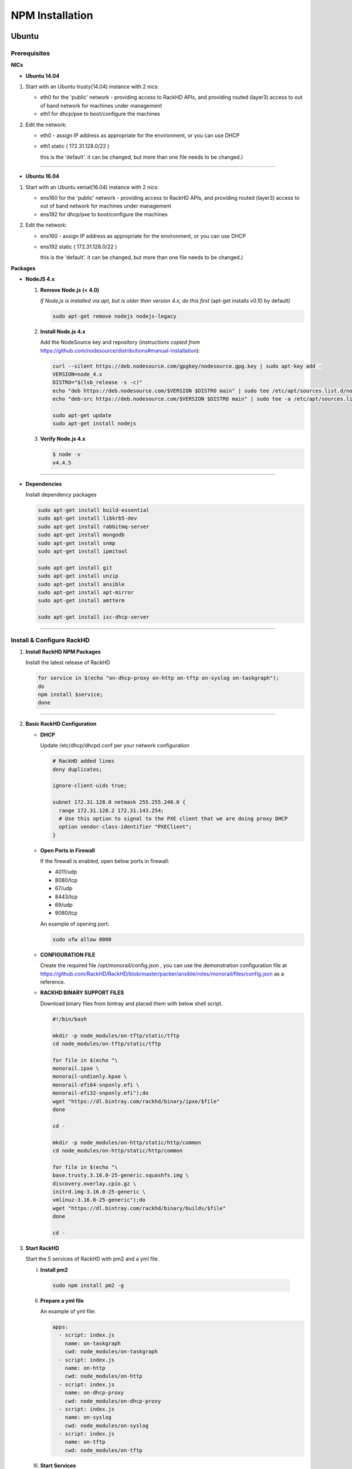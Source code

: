 
NPM Installation
----------------


Ubuntu
~~~~~~
Prerequisites
^^^^^^^^^^^^^

**NICs**

* **Ubuntu 14.04**

1. Start with an Ubuntu trusty(14.04) instance with 2 nics:

   * eth0 for the 'public' network - providing access to RackHD APIs, and providing routed (layer3) access to out of band network for machines under management

   * eth1 for dhcp/pxe to boot/configure the machines

2. Edit the network:

   * eth0 - assign IP address as appropriate for the environment, or you can use DHCP

   * eth1 static ( 172.31.128.0/22 )

     this is the 'default'. it can be changed, but more than one file needs to be changed.)


####

* **Ubuntu 16.04**

1. Start with an Ubuntu xenial(16.04) instance with 2 nics:

   * ens160 for the 'public' network - providing access to RackHD APIs, and providing routed (layer3) access to out of band network for machines under management

   * ens192 for dhcp/pxe to boot/configure the machines

2. Edit the network:

   * ens160 - assign IP address as appropriate for the environment, or you can use DHCP

   * ens192 static ( 172.31.128.0/22 )

     this is the 'default'. it can be changed, but more than one file needs to be changed.)

**Packages**

* **NodeJS 4.x**

  1. **Remove Node.js (< 4.0)**

     *If Node.js is installed via apt, but is older than version 4.x, do this first* (apt-get installs v0.10 by default)

     .. code::

      sudo apt-get remove nodejs nodejs-legacy

  2. **Install Node.js 4.x**

     Add the NodeSource key and repository (*instructions copied from* https://github.com/nodesource/distributions#manual-installation):

     .. code::

      curl --silent https://deb.nodesource.com/gpgkey/nodesource.gpg.key | sudo apt-key add -
      VERSION=node_4.x
      DISTRO="$(lsb_release -s -c)"
      echo "deb https://deb.nodesource.com/$VERSION $DISTRO main" | sudo tee /etc/apt/sources.list.d/nodesource.list
      echo "deb-src https://deb.nodesource.com/$VERSION $DISTRO main" | sudo tee -a /etc/apt/sources.list.d/nodesource.list

      sudo apt-get update
      sudo apt-get install nodejs

  3. **Verify Node.js 4.x**

     .. code::

      $ node -v
      v4.4.5

####

* **Dependencies**

  Install dependency packages

  .. code::

    sudo apt-get install build-essential
    sudo apt-get install libkrb5-dev
    sudo apt-get install rabbitmq-server
    sudo apt-get install mongodb
    sudo apt-get install snmp
    sudo apt-get install ipmitool
    
    sudo apt-get install git
    sudo apt-get install unzip
    sudo apt-get install ansible
    sudo apt-get install apt-mirror
    sudo apt-get install amtterm

    sudo apt-get install isc-dhcp-server


####

Install & Configure RackHD
^^^^^^^^^^^^^^^^^^^^^^^^^^

1. **Install RackHD NPM Packages**

   Install the latest release of RackHD

   .. code::

     for service in $(echo "on-dhcp-proxy on-http on-tftp on-syslog on-taskgraph");
     do 
     npm install $service;
     done

####

2. **Basic RackHD Configuration**

   * **DHCP**

     Update /etc/dhcp/dhcpd.conf per your network configuration
 
     .. code::

      # RackHD added lines
      deny duplicates;

      ignore-client-uids true;

      subnet 172.31.128.0 netmask 255.255.240.0 {
        range 172.31.128.2 172.31.143.254;
        # Use this option to signal to the PXE client that we are doing proxy DHCP
        option vendor-class-identifier "PXEClient";
      }

   * **Open Ports in Firewall**

     If the firewall is enabled, open below ports in firewall:

     - 4011/udp 
     - 8080/tcp 
     - 67/udp 
     - 8443/tcp 
     - 69/udp 
     - 9080/tcp

     An example of opening port:

     .. code::

       sudo ufw allow 8080


   * **CONFIGURATION FILE**

     Create the required file /opt/monorail/config.json , you can use the demonstration configuration file at https://github.com/RackHD/RackHD/blob/master/packer/ansible/roles/monorail/files/config.json as a reference.


   * **RACKHD BINARY SUPPORT FILES**

     Download binary files from bintray and placed them with below shell script.

     .. code::

      #!/bin/bash

      mkdir -p node_modules/on-tftp/static/tftp
      cd node_modules/on-tftp/static/tftp

      for file in $(echo "\
      monorail.ipxe \
      monorail-undionly.kpxe \
      monorail-efi64-snponly.efi \
      monorail-efi32-snponly.efi");do
      wget "https://dl.bintray.com/rackhd/binary/ipxe/$file"
      done

      cd -

      mkdir -p node_modules/on-http/static/http/common
      cd node_modules/on-http/static/http/common

      for file in $(echo "\
      base.trusty.3.16.0-25-generic.squashfs.img \
      discovery.overlay.cpio.gz \
      initrd.img-3.16.0-25-generic \
      vmlinuz-3.16.0-25-generic");do
      wget "https://dl.bintray.com/rackhd/binary/builds/$file"
      done

      cd -


3. **Start RackHD**

   Start the 5 services of RackHD with pm2 and a yml file.

   I. **Install pm2**
  
    .. code::
      
       sudo npm install pm2 -g

   II. **Prepare a yml file**

       An example of yml file:

       .. code::

        apps:
          - script: index.js
            name: on-taskgraph
            cwd: node_modules/on-taskgraph
          - script: index.js
            name: on-http
            cwd: node_modules/on-http
          - script: index.js
            name: on-dhcp-proxy
            cwd: node_modules/on-dhcp-proxy
          - script: index.js
            name: on-syslog
            cwd: node_modules/on-syslog
          - script: index.js
            name: on-tftp
            cwd: node_modules/on-tftp
     

   III. **Start Services**

    .. code::

       sudo pm2 start rackhd.yml

    All the services are started:

    .. code::

     ┌───────────────┬────┬──────┬───────┬────────┬─────────┬────────┬──────┬───────────┬──────────┐
     │ App name      │ id │ mode │ pid   │ status │ restart │ uptime │ cpu  │ mem       │ watching │
     ├───────────────┼────┼──────┼───────┼────────┼─────────┼────────┼──────┼───────────┼──────────┤
     │ on-dhcp-proxy │ 2  │ fork │ 16189 │ online │ 0       │ 0s     │ 60%  │ 21.2 MB   │ disabled │
     │ on-http       │ 1  │ fork │ 16183 │ online │ 0       │ 0s     │ 100% │ 21.3 MB   │ disabled │
     │ on-syslog     │ 3  │ fork │ 16195 │ online │ 0       │ 0s     │ 60%  │ 20.5 MB   │ disabled │
     │ on-taskgraph  │ 0  │ fork │ 16177 │ online │ 0       │ 0s     │ 6%   │ 21.3 MB   │ disabled │
     │ on-tftp       │ 4  │ fork │ 16201 │ online │ 0       │ 0s     │ 66%  │ 19.5 MB   │ disabled │
     └───────────────┴────┴──────┴───────┴────────┴─────────┴────────┴──────┴───────────┴──────────┘


#######

How to Erase the Database to Restart Everything
^^^^^^^^^^^^^^^^^^^^^^^^^^^^^^^^^^^^^^^^^^^^^^^

  .. code::

    sudo pm2 stop rackhd.yml

    mongo pxe
        db.dropDatabase()
        ^D

    sudo pm2 start rackhd.yml



######



CentOS 7
~~~~~~~~
Prerequisites
^^^^^^^^^^^^^

**NICs**

1. Start with an centos 7 instance with 2 nics:

   * eno16777984 for the 'public' network - providing access to RackHD APIs, and providing routed (layer3) access to out of band network for machines under management

   * eno33557248 for dhcp/pxe to boot/configure the machines

2. Edit the network:

   * eno16777984 - assign IP address as appropriate for the environment, or you can use DHCP

   * eno33557248 static ( 172.31.128.0/22 )

     this is the 'default'. it can be changed, but more than one file needs to be changed.)


**Packages**

* **NodeJS 4.x**

  1. **Remove Node.js (< 4.0)**

     *If Node.js is installed via yum, but is older than version 4.x, do this first* 
     .. code::

      sudo yum remove nodejs

  2. **Install Node.js 4.x**
  
     *Instructions copied from* https://github.com/nodesource/distributions#manual-installation:

     .. code::

       curl -sL https://rpm.nodesource.com/setup_4.x |sudo bash -
       sudo yum install -y nodejs

     **Optional**: install build tools

     To compile and install native addons from npm you may also need to install build tools:

     .. code::

       yum install gcc-c++ make
       # or: yum groupinstall 'Development Tools'

  3. **Verify Node.js 4.x**

     .. code::

      $ node -v
      v4.4.5

####

* **RabbitMQ**

  1. **Install Erlang**

      .. code::

       sudo yum -y update
       sudo yum install -y epel-release
       sudo yum install -y gcc gcc-c++ glibc-devel make ncurses-devel openssl-devel autoconf java-1.8.0-openjdk-devel git wget wxBase.x86_64

       wget http://packages.erlang-solutions.com/erlang-solutions-1.0-1.noarch.rpm
       sudo rpm -Uvh erlang-solutions-1.0-1.noarch.rpm
       sudo yum -y update


  2. **Verify Erlang**

       .. code::
 
        erl
     
       Sample output:
    
       .. code::

        Erlang/OTP 19 [erts-8.2] [source-fbd2db2] [64-bit] [smp:8:8] [async-threads:10] [hipe] [kernel-poll:false]

        Eshell V8.2  (abort with ^G)
        1>

  3. **Install RabbitMQ**

      .. code::
  
       wget https://www.rabbitmq.com/releases/rabbitmq-server/v3.6.1/rabbitmq-server-3.6.1-1.noarch.rpm
       sudo rpm --import https://www.rabbitmq.com/rabbitmq-signing-key-public.asc
       sudo yum install -y rabbitmq-server-3.6.1-1.noarch.rpm

  4. **Start RabbitMQ**

      .. code::

        sudo systemctl start rabbitmq-server
        sudo systemctl status rabbitmq-server


* **MongoDB**

  1. **Configure the package management system (yum)**

    
      Create a /etc/yum.repos.d/mongodb-org-3.4.repo and add below lines: 


      .. code::
 
       [mongodb-org-3.4]
       name=MongoDB Repository
       baseurl=https://repo.mongodb.org/yum/redhat/$releasever/mongodb-org/3.4/x86_64/
       gpgcheck=1
       enabled=1
       gpgkey=https://www.mongodb.org/static/pgp/server-3.4.asc


  2. **Install MongoDB**

    .. code::

     sudo yum install -y mongodb-org


  3. **Start MongoDB**

    .. code::

      sudo systemctl start mongod.service
      sudo systemctl status mongod.service
  

* **snmp**

  1. **Install snmp**

    .. code::

     sudo yum install -y net-snmp


  2. **Start snmp**

    .. code::

     sudo systemctl start snmpd.service
     sudo systemctl status snmpd.service


* **ipmitool**

    .. code::

     sudo yum install -y OpenIPMI ipmitool


* **git**

  1. **Install git**

    .. code::

     sudo yum install -y git

  2. **Verify git**

    .. code::

     git --version


* **ansible**

  1. **Install ansible**

    .. code::

     sudo yum install -y ansible

  2. **Verify ansible**

    .. code::

     ansible --version


    Sample output:

    .. code::

     ansible 2.2.0.0
       config file = /etc/ansible/ansible.cfg
       configured module search path = Default w/o overrides

* **amtterm**

    .. code::

     sudo yum install amtterm


* **dhcp**

    .. code::

     sudo yum install -y dhcp
     sudo cp /usr/share/doc/dhcp-4.2.5/dhcpd.conf.example /etc/dhcp/dhcpd.conf



####

Install & Configure RackHD
^^^^^^^^^^^^^^^^^^^^^^^^^^


1. **Install RackHD NPM Packages**

   Install the latest release of RackHD

   .. code::

     for service in $(echo "on-dhcp-proxy on-http on-tftp on-syslog on-taskgraph");
     do
     npm install $service;
     done

####

2. **Basic RackHD Configuration**

   * **DHCP**

     Update /etc/dhcp/dhcpd.conf per your network configuration

     .. code::

      # RackHD added lines
      deny duplicates;

      ignore-client-uids true;

      subnet 172.31.128.0 netmask 255.255.240.0 {
        range 172.31.128.2 172.31.143.254;
        # Use this option to signal to the PXE client that we are doing proxy DHCP
        option vendor-class-identifier "PXEClient";
      }


   * **Open Ports in Firewall**

     If the firewall is enabled, open below ports in firewall:

     - 4011/udp
     - 8080/tcp
     - 67/udp
     - 8443/tcp
     - 69/udp
     - 9080/tcp

     An example of opening port:

     .. code::

       sudo firewall-cmd --permanent --add-port=8080/tcp
       sudo firewall-cmd --reload
      

   * **CONFIGURATION FILE**

     Create the required file /opt/monorail/config.json , you can use the demonstration configuration file at https://github.com/RackHD/RackHD/blob/master/packer/ansible/roles/monorail/files/config.json as a reference.


   * **RACKHD BINARY SUPPORT FILES**

     Download binary files from bintray and placed them with below shell script.

     .. code::

       #!/bin/bash

       mkdir -p node_modules/on-tftp/static/tftp
       cd node_modules/on-tftp/static/tftp

       for file in $(echo "\
       monorail.ipxe \
       monorail-undionly.kpxe \
       monorail-efi64-snponly.efi \
       monorail-efi32-snponly.efi");do
       wget "https://dl.bintray.com/rackhd/binary/ipxe/$file"
       done

       cd -

       mkdir -p node_modules/on-http/static/http/common
       cd node_modules/on-http/static/http/common

       for file in $(echo "\
       base.trusty.3.16.0-25-generic.squashfs.img \
       discovery.overlay.cpio.gz \
       initrd.img-3.16.0-25-generic \
       vmlinuz-3.16.0-25-generic");do
       wget "https://dl.bintray.com/rackhd/binary/builds/$file"
       done

       cd -

3. **Start RackHD**

   Start the 5 services of RackHD with pm2 and a yml file.

   I. **Install pm2**

    .. code::

       sudo npm install pm2 -g

   II. **Prepare a yml file**

       An example of yml file:

       .. code::

        apps:
          - script: index.js
            name: on-taskgraph
            cwd: node_modules/on-taskgraph
          - script: index.js
            name: on-http
            cwd: node_modules/on-http
          - script: index.js
            name: on-dhcp-proxy
            cwd: node_modules/on-dhcp-proxy
          - script: index.js
            name: on-syslog
            cwd: node_modules/on-syslog
          - script: index.js
            name: on-tftp
            cwd: node_modules/on-tftp
     

   III. **Start Services**

    .. code::

       sudo pm2 start rackhd.yml

    All the services are started:

    .. code::

     ┌───────────────┬────┬──────┬───────┬────────┬─────────┬────────┬──────┬───────────┬──────────┐
     │ App name      │ id │ mode │ pid   │ status │ restart │ uptime │ cpu  │ mem       │ watching │
     ├───────────────┼────┼──────┼───────┼────────┼─────────┼────────┼──────┼───────────┼──────────┤
     │ on-dhcp-proxy │ 2  │ fork │ 16189 │ online │ 0       │ 0s     │ 60%  │ 21.2 MB   │ disabled │
     │ on-http       │ 1  │ fork │ 16183 │ online │ 0       │ 0s     │ 100% │ 21.3 MB   │ disabled │
     │ on-syslog     │ 3  │ fork │ 16195 │ online │ 0       │ 0s     │ 60%  │ 20.5 MB   │ disabled │
     │ on-taskgraph  │ 0  │ fork │ 16177 │ online │ 0       │ 0s     │ 6%   │ 21.3 MB   │ disabled │
     │ on-tftp       │ 4  │ fork │ 16201 │ online │ 0       │ 0s     │ 66%  │ 19.5 MB   │ disabled │
     └───────────────┴────┴──────┴───────┴────────┴─────────┴────────┴──────┴───────────┴──────────┘


#######

How to Erase the Database to Restart Everything
^^^^^^^^^^^^^^^^^^^^^^^^^^^^^^^^^^^^^^^^^^^^^^^

  .. code::

    sudo pm2 stop rackhd.yml

    mongo pxe
        db.dropDatabase()
        ^D

    sudo pm2 start rackhd.yml

